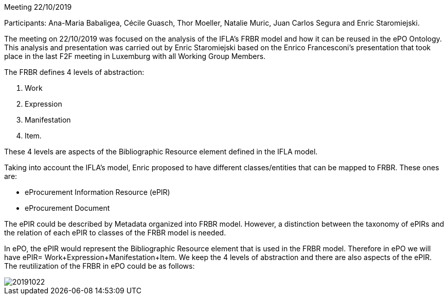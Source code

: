 Meeting 22/10/2019

Participants: Ana-Maria Babaligea, Cécile Guasch, Thor Moeller, Natalie Muric, Juan Carlos Segura and Enric Staromiejski.

The meeting on 22/10/2019 was focused on the analysis of the IFLA’s FRBR model and how it can be reused in the ePO Ontology. This analysis and presentation was carried out by Enric Staromiejski based on the Enrico Francesconi’s  presentation that took place in the last F2F meeting in Luxemburg with all Working Group Members.

The FRBR defines 4 levels of abstraction:

1. Work
2. Expression
3. Manifestation
4. Item.

These 4 levels are aspects of the Bibliographic Resource element defined in the IFLA  model.

Taking into account the IFLA’s model, Enric proposed to have different classes/entities that can be mapped to FRBR. These ones are:

* eProcurement Information Resource (ePIR)
* eProcurement Document

The ePIR could be described by Metadata organized into FRBR model. However, a distinction between the taxonomy of ePIRs and the relation of each ePIR to classes of the FRBR model is needed.

In ePO, the ePIR would represent the Bibliographic Resource element that is used in the FRBR model. Therefore in ePO we will have ePIR= Work+Expression+Manifestation+Item. We keep the 4 levels of abstraction and there are also aspects of the ePIR. The reutilization of the FRBR in ePO could be as follows:

image::https://github.com/eprocurementontology/eprocurementontology/blob/meetings/Conference%20Calls%20Images/20191022.JPG[]